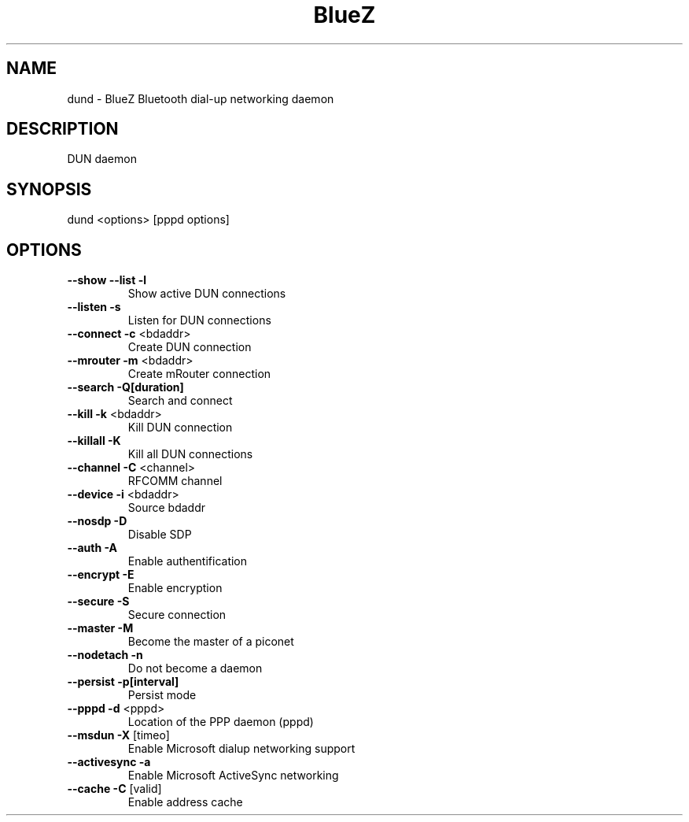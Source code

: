 .\" DO NOT MODIFY THIS FILE!  It was generated by help2man 1.29.
.TH BlueZ "1" "February 2003" "DUN daemon" "User Commands"
.SH NAME
dund \- BlueZ Bluetooth dial-up networking daemon
.SH DESCRIPTION
DUN daemon
.SH SYNOPSIS
dund <options> [pppd options]
.SH OPTIONS
.TP
\fB\-\-show\fR \fB\-\-list\fR \fB\-l\fR
Show active DUN connections
.TP
\fB\-\-listen\fR \fB\-s\fR
Listen for DUN connections
.TP
\fB\-\-connect\fR \fB\-c\fR <bdaddr>
Create DUN connection
.TP
\fB\-\-mrouter\fR \fB\-m\fR <bdaddr>
Create mRouter connection
.TP
\fB\-\-search\fR \fB\-Q[duration]\fR
Search and connect
.TP
\fB\-\-kill\fR \fB\-k\fR <bdaddr>
Kill DUN connection
.TP
\fB\-\-killall\fR \fB\-K\fR
Kill all DUN connections
.TP
\fB\-\-channel\fR \fB\-C\fR <channel>
RFCOMM channel
.TP
\fB\-\-device\fR \fB\-i\fR <bdaddr>
Source bdaddr
.TP
\fB\-\-nosdp\fR \fB\-D\fR
Disable SDP
.TP
\fB\-\-auth\fR \fB\-A\fR
Enable authentification
.TP
\fB\-\-encrypt\fR \fB\-E\fR
Enable encryption
.TP
\fB\-\-secure\fR \fB\-S\fR
Secure connection
.TP
\fB\-\-master\fR \fB\-M\fR
Become the master of a piconet
.TP
\fB\-\-nodetach\fR \fB\-n\fR
Do not become a daemon
.TP
\fB\-\-persist\fR \fB\-p[interval]\fR
Persist mode
.TP
\fB\-\-pppd\fR \fB\-d\fR <pppd>
Location of the PPP daemon (pppd)
.TP
\fB\-\-msdun\fR \fB\-X\fR [timeo]
Enable Microsoft dialup networking support
.TP
\fB\-\-activesync\fR \fB\-a\fR
Enable Microsoft ActiveSync networking
.TP
\fB\-\-cache\fR \fB\-C\fR [valid]
Enable address cache

